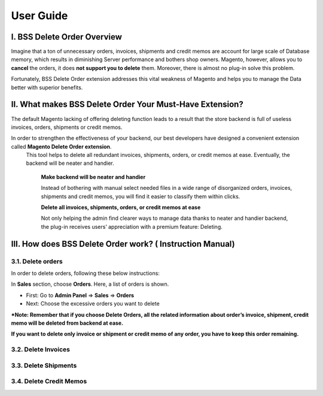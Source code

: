 User Guide
=============

I. BSS Delete Order Overview
---------------------------------------------------------

Imagine that a ton of unnecessary orders, invoices, shipments and credit memos are account for large scale of Database memory, 
which results in diminishing Server performance and bothers shop owners. Magento, however, allows you to **cancel** the orders, 
it does **not support you to delete** them. Moreover, there is almost no plug-in solve this problem.

Fortunately, BSS Delete Order extension addresses this vital weakness of Magento and helps you to manage the Data better with superior benefits.


II. What makes BSS Delete Order Your Must-Have Extension?
---------------------------------------------------------

The default Magento lacking of offering deleting function leads to a result that the store backend is full of useless invoices, orders, 
shipments or credit memos.

In order to strengthen the effectiveness of your backend, our best developers have designed a convenient extension called **Magento Delete Order extension**.
 This tool helps to delete all redundant invoices, shipments, orders, or credit memos at ease. Eventually, the backend will be neater and handier.

	**Make backend will be neater and handier**
	
	Instead of bothering with manual select needed files in a wide range of disorganized orders, invoices, shipments and credit memos, 
	you will find it easier to classify them within clicks. 
	
	**Delete all invoices, shipments, orders, or credit memos at ease**
	
	Not only helping the admin find clearer ways to manage data thanks to neater and handier backend, the plug-in receives users’ 
	appreciation with a premium feature: Deleting.

III. How does BSS Delete Order work? ( Instruction Manual)
---------------------------------------------------------

3.1. Delete orders
^^^^^^^^^^^^^^^^^^^^^^

In order to delete orders, following these below instructions:

.. image:: images/delete_order_1.jpg

In **Sales** section, choose **Orders**. Here, a list of orders is shown. 

.. image:: images/delete_order_2.jpg


* First: Go to **Admin Panel** => **Sales** => **Orders**
* Next: Choose the excessive orders you want to delete
	


***Note: Remember that if you choose Delete Orders, all the related information about order’s invoice, shipment, credit memo will be deleted 
from backend at ease.**

**If you want to delete only invoice or shipment or credit memo of any order, you have to keep this order remaining.**


3.2. Delete Invoices
^^^^^^^^^^^^^^^^^^^^^^

3.3. Delete Shipments
^^^^^^^^^^^^^^^^^^^^^^

3.4. Delete Credit Memos
^^^^^^^^^^^^^^^^^^^^^^^^


.. raw:: html

   <style>
		.italic {font-style: italic;}
		body {text-align: justify;}
   </style>

